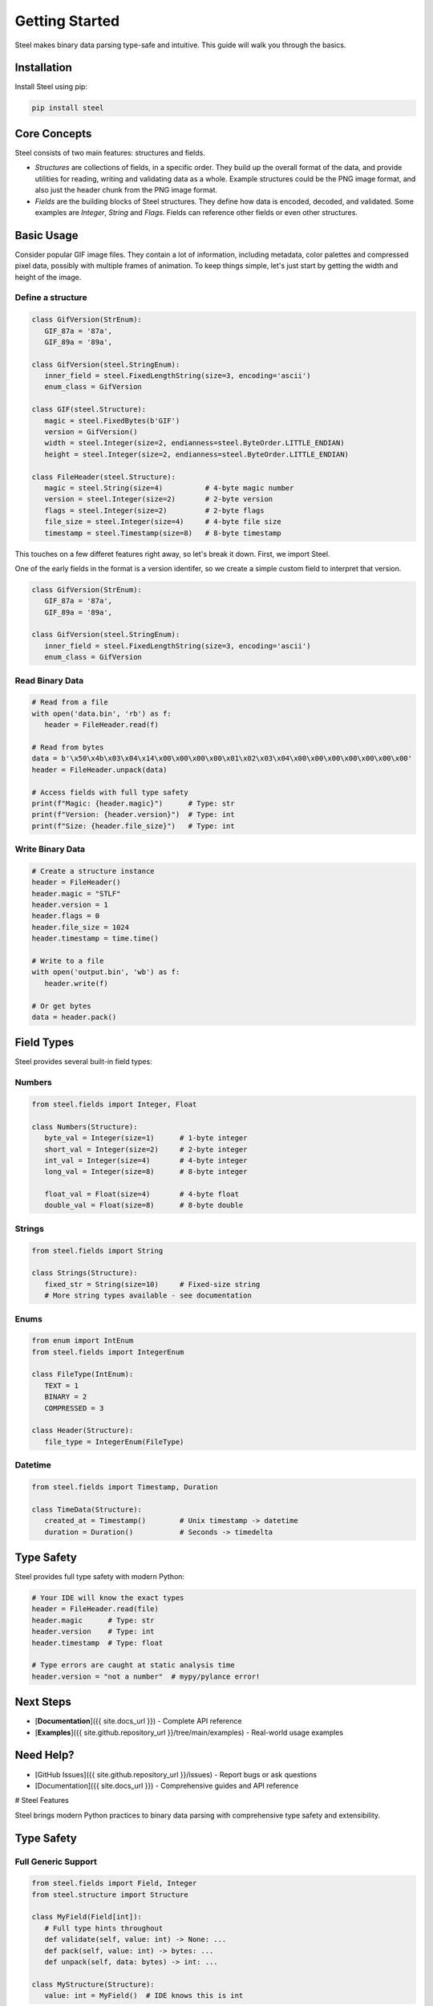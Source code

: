 #################
 Getting Started
#################

Steel makes binary data parsing type-safe and intuitive. This guide will walk you through the
basics.

**************
 Installation
**************

Install Steel using pip:

.. code:: bash

   pip install steel

***************
 Core Concepts
***************

Steel consists of two main features: structures and fields.

-  *Structures* are collections of fields, in a specific order. They build up the overall format of
   the data, and provide utilities for reading, writing and validating data as a whole. Example
   structures could be the PNG image format, and also just the header chunk from the PNG image
   format.

-  *Fields* are the building blocks of Steel structures. They define how data is encoded, decoded,
   and validated. Some examples are `Integer`, `String` and `Flags`. Fields can reference other
   fields or even other structures.

*************
 Basic Usage
*************

Consider popular GIF image files. They contain a lot of information, including metadata, color
palettes and compressed pixel data, possibly with multiple frames of animation. To keep things
simple, let's just start by getting the width and height of the image.

Define a structure
==================

.. code:: python

   class GifVersion(StrEnum):
      GIF_87a = '87a',
      GIF_89a = '89a',

   class GifVersion(steel.StringEnum):
      inner_field = steel.FixedLengthString(size=3, encoding='ascii')
      enum_class = GifVersion

   class GIF(steel.Structure):
      magic = steel.FixedBytes(b'GIF')
      version = GifVersion()
      width = steel.Integer(size=2, endianness=steel.ByteOrder.LITTLE_ENDIAN)
      height = steel.Integer(size=2, endianness=steel.ByteOrder.LITTLE_ENDIAN)

   class FileHeader(steel.Structure):
      magic = steel.String(size=4)          # 4-byte magic number
      version = steel.Integer(size=2)       # 2-byte version
      flags = steel.Integer(size=2)         # 2-byte flags
      file_size = steel.Integer(size=4)     # 4-byte file size
      timestamp = steel.Timestamp(size=8)   # 8-byte timestamp

This touches on a few differet features right away, so let's break it down. First, we import Steel.

.. code:: python
   import steel

One of the early fields in the format is a version identifer, so we create a simple custom field to interpret that version.

.. code:: python

   class GifVersion(StrEnum):
      GIF_87a = '87a',
      GIF_89a = '89a',

   class GifVersion(steel.StringEnum):
      inner_field = steel.FixedLengthString(size=3, encoding='ascii')
      enum_class = GifVersion


Read Binary Data
================

.. code:: python

   # Read from a file
   with open('data.bin', 'rb') as f:
      header = FileHeader.read(f)

   # Read from bytes
   data = b'\x50\x4b\x03\x04\x14\x00\x00\x00\x00\x01\x02\x03\x04\x00\x00\x00\x00\x00\x00\x00'
   header = FileHeader.unpack(data)

   # Access fields with full type safety
   print(f"Magic: {header.magic}")      # Type: str
   print(f"Version: {header.version}")  # Type: int
   print(f"Size: {header.file_size}")   # Type: int

Write Binary Data
=================

.. code:: python

   # Create a structure instance
   header = FileHeader()
   header.magic = "STLF"
   header.version = 1
   header.flags = 0
   header.file_size = 1024
   header.timestamp = time.time()

   # Write to a file
   with open('output.bin', 'wb') as f:
      header.write(f)

   # Or get bytes
   data = header.pack()

*************
 Field Types
*************

Steel provides several built-in field types:

Numbers
=======

.. code:: python

   from steel.fields import Integer, Float

   class Numbers(Structure):
      byte_val = Integer(size=1)      # 1-byte integer
      short_val = Integer(size=2)     # 2-byte integer
      int_val = Integer(size=4)       # 4-byte integer
      long_val = Integer(size=8)      # 8-byte integer

      float_val = Float(size=4)       # 4-byte float
      double_val = Float(size=8)      # 8-byte double

Strings
=======

.. code:: python

   from steel.fields import String

   class Strings(Structure):
      fixed_str = String(size=10)     # Fixed-size string
      # More string types available - see documentation

Enums
=====

.. code:: python

   from enum import IntEnum
   from steel.fields import IntegerEnum

   class FileType(IntEnum):
      TEXT = 1
      BINARY = 2
      COMPRESSED = 3

   class Header(Structure):
      file_type = IntegerEnum(FileType)

Datetime
========

.. code:: python

   from steel.fields import Timestamp, Duration

   class TimeData(Structure):
      created_at = Timestamp()        # Unix timestamp -> datetime
      duration = Duration()           # Seconds -> timedelta

*************
 Type Safety
*************

Steel provides full type safety with modern Python:

.. code:: python

   # Your IDE will know the exact types
   header = FileHeader.read(file)
   header.magic      # Type: str
   header.version    # Type: int
   header.timestamp  # Type: float

   # Type errors are caught at static analysis time
   header.version = "not a number"  # mypy/pylance error!

************
 Next Steps
************

-  [**Documentation**]({{ site.docs_url }}) - Complete API reference
-  [**Examples**]({{ site.github.repository_url }}/tree/main/examples) - Real-world usage examples

************
 Need Help?
************

-  [GitHub Issues]({{ site.github.repository_url }}/issues) - Report bugs or ask questions
-  [Documentation]({{ site.docs_url }}) - Comprehensive guides and API reference

# Steel Features

Steel brings modern Python practices to binary data parsing with comprehensive type safety and
extensibility.

*************
 Type Safety
*************

Full Generic Support
====================

.. code:: python

   from steel.fields import Field, Integer
   from steel.structure import Structure

   class MyField(Field[int]):
      # Full type hints throughout
      def validate(self, value: int) -> None: ...
      def pack(self, value: int) -> bytes: ...
      def unpack(self, data: bytes) -> int: ...

   class MyStructure(Structure):
      value: int = MyField()  # IDE knows this is int

Runtime Validation
==================

.. code:: python

   field = Integer(size=1)
   field.validate(42)   # OK
   field.validate(300)  # ValidationError

******************
 Rich Field Types
******************

Numeric Fields
==============

.. code:: python

   from steel.fields import Integer, Float

   class Data(Structure):
      # Integers with configurable size and endianness
      small = Integer(size=1)           # 1-byte
      big_endian = Integer(size=4, endian='big')

      # Floating point
      float32 = Float(size=4)
      float64 = Float(size=8)

String Fields
=============

.. code:: python

   from steel.fields import String

   class TextData(Structure):
      fixed = String(size=10)           # Fixed-size string
      # Additional string types in full documentation

Enum Fields
===========

.. code:: python

   from enum import IntEnum, StrEnum
   from steel.fields import IntegerEnum, StringEnum

   class Status(IntEnum):
      INACTIVE = 0
      ACTIVE = 1

   class Protocol(StrEnum):
      HTTP = "http"
      HTTPS = "https"

   class Config(Structure):
      status = IntegerEnum(Status)
      protocol = StringEnum(Protocol)

Date and Time
=============

.. code:: python

   from steel.fields import Timestamp, Duration
   from datetime import datetime, timedelta

   class LogEntry(Structure):
      timestamp = Timestamp()           # int -> datetime
      duration = Duration()             # float -> timedelta

   # Usage
   entry = LogEntry.read(file)
   print(entry.timestamp)  # datetime object
   print(entry.duration)   # timedelta object

***************
 Extensibility
***************

Custom Fields
=============

Create your own field types easily:

.. code:: python

   from steel.fields import Field

   class IPv4Address(Field[str]):
      def validate(self, value: str) -> None:
         # Validate IP address format
         pass

      def pack(self, value: str) -> bytes:
         # Convert "192.168.1.1" to 4 bytes
         parts = [int(p) for p in value.split('.')]
         return bytes(parts)

      def unpack(self, data: bytes) -> str:
         # Convert 4 bytes to "192.168.1.1"
         return '.'.join(str(b) for b in data)

Wrapped Fields
==============

Transform existing fields to new types:

.. code:: python

   from steel.fields import WrappedField, Integer
   from datetime import datetime

   class Timestamp(WrappedField[datetime, int]):
      inner_field = Integer(size=4)

      def wrap(self, timestamp: int) -> datetime:
         return datetime.fromtimestamp(timestamp)

      def unwrap(self, dt: datetime) -> int:
         return int(dt.timestamp())

*******************
 Advanced Features
*******************

Conditional Fields
==================

.. code:: python

   # Fields that depend on other field values
   class Packet(Structure):
      packet_type = Integer(size=1)
      # Conditional fields based on packet_type
      # See documentation for full conditional field support

Nested Structures
=================

.. code:: python

   class Point(Structure):
      x = Float(size=4)
      y = Float(size=4)

   class Rectangle(Structure):
      top_left = Point
      bottom_right = Point

****************
 Error Handling
****************

Comprehensive Error Types
=========================

.. code:: python

   from steel.fields import ValidationError, ConfigurationError

   try:
      data = SomeStructure.read(file)
   except ValidationError as e:
      print(f"Invalid data: {e}")
   except ConfigurationError as e:
      print(f"Field misconfigured: {e}")

Detailed Error Messages
=======================

Steel provides clear, actionable error messages for debugging binary format issues.

************
 Next Steps
************

-  [**Documentation**]({{ site.docs_url }}) - Complete API reference
-  [**GitHub**]({{ site.github.repository_url }}) - Source code and examples
